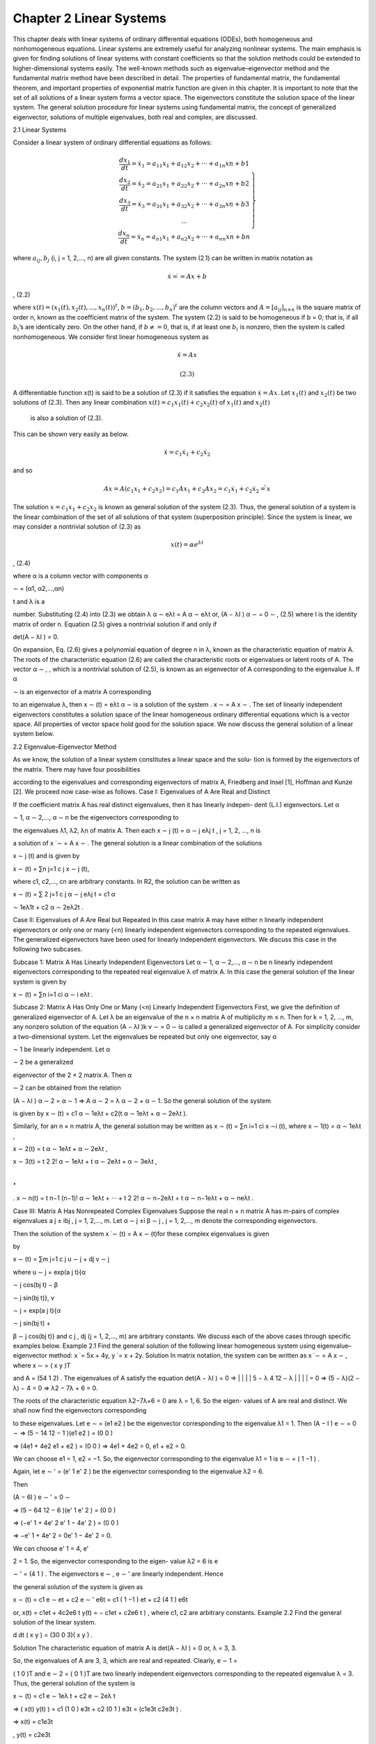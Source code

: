 Chapter 2 Linear Systems
========================

This chapter deals with linear systems of ordinary differential equations (ODEs),
both homogeneous and nonhomogeneous equations. Linear systems are extremely
useful for analyzing nonlinear systems. The main emphasis is given for finding
solutions of linear systems with constant coefficients so that the solution methods
could be extended to higher-dimensional systems easily. The well-known methods
such as eigenvalue–eigenvector method and the fundamental matrix method have
been described in detail. The properties of fundamental matrix, the fundamental
theorem, and important properties of exponential matrix function are given in this
chapter. It is important to note that the set of all solutions of a linear system forms a
vector space. The eigenvectors constitute the solution space of the linear system. The
general solution procedure for linear systems using fundamental matrix, the concept
of generalized eigenvector, solutions of multiple eigenvalues, both real and complex,
are discussed.

2.1 Linear Systems

Consider a linear system of ordinary differential equations as follows:

.. math::

   \left.\begin{matrix}
   \frac{dx_1}{dt} = \dot{x}_1 = a_{11}x_1 + a_{12}x_2 + ··· + a_{1n} xn + b1 \\
   \frac{dx_2}{dt} = \dot{x}_2 = a_{21}x_1 + a_{22}x_2 + ··· + a_{2n} xn + b2 \\
   \frac{dx_3}{dt} = \dot{x}_3 = a_{31}x_1 + a_{32}x_2 + ··· + a_{3n} xn + b3 \\
   ... \\
   \frac{dx_n}{dt} = \dot{x}_n = a_{n1}x_1 + a_{n2}x_2 + ··· + a_{nn} xn + bn
   \end{matrix}\right\} 


where :math:`a_{ij}, b_j` (i, j = 1, 2,..., n) are all given constants. The system (2.1) can be
written in matrix notation as

.. math::

   \dot{x} = ̇ = A x + b

, (2.2)

where :math:`x(t) = (x_1(t), x_2(t), ... , x_n(t))^t`, :math:`b  = (b_1, b_2,..., b_n)^t` are the 
column vectors and :math:`A = [a_{ij}]_{n \times n}` is the square matrix of order n, known as the 
coefficient
matrix of the system. The system (2.2) is said to be homogeneous if b = 0; that is,
if all :math:`b_i`’s are identically zero. On the other hand, if :math:`b \neq = 0`, that is, if at least one
:math:`b_i` is nonzero, then the system is called nonhomogeneous. We consider first linear
homogeneous system as

.. math::

   \dot{x}̇ = A x

 (2.3)

A differentiable function x(t) is said to be a solution of (2.3) if it satisfies the
equation :math:`\dot{x} = A x`. Let :math:`x_1(t)` and :math:`x_2(t)` be two solutions of (2.3). Then 
any linear combination :math:`x(t) = c_1x_1(t) + c_2x_2(t)` of :math:`x_1(t)` and :math:`x_2(t)`
 is also a solution of (2.3).

This can be shown very easily as below.

.. math::

   \dot{x} = c_1 \dot{x}_1 + c_2 \dot{x}_2

and so

.. math::

   A x = A(c_1x_1+ c_2x_2) = c_1 Ax_1+ c_2 Ax_2 = c_1 \dot{x}_1 + c_2 \dot{x}_2 = \dot{̇x}


The solution :math:`x = c_1x_1+ c_2x_2` is known as general solution of the system (2.3).
Thus, the general solution of a system is the linear combination of the set of all
solutions of that system (superposition principle). Since the system is linear, we may
consider a nontrivial solution of (2.3) as

.. math::

   x(t) = \alpha e^{λt}

, (2.4)

where α  is a column vector with components α

∼ = (α1, α2,...,αn)

t and λ is a

number. Substituting (2.4) into (2.3) we obtain
λ α
∼ eλt = A α
∼ eλt
or, (A − λI ) α
∼ = 0
∼
, (2.5)
where I is the identity matrix of order n. Equation (2.5) gives a nontrivial solution if
and only if

det(A − λI ) = 0.

On expansion, Eq. (2.6) gives a polynomial equation of degree n in λ, known
as the characteristic equation of matrix A. The roots of the characteristic equation
(2.6) are called the characteristic roots or eigenvalues or latent roots of A. The
vector α
∼
, , which is a nontrivial solution of (2.5), is known as an eigenvector of A
corresponding to the eigenvalue λ. If α

∼ is an eigenvector of a matrix A corresponding

to an eigenvalue λ, then x
∼
(t) = eλt α
∼ is a solution of the system .
x
∼ = A x
∼
. The
set of linearly independent eigenvectors constitutes a solution space of the linear
homogeneous ordinary differential equations which is a vector space. All properties
of vector space hold good for the solution space. We now discuss the general solution
of a linear system below.

2.2 Eigenvalue–Eigenvector Method

As we know, the solution of a linear system constitutes a linear space and the solu-
tion is formed by the eigenvectors of the matrix. There may have four possibilities

according to the eigenvalues and corresponding eigenvectors of matrix A, Friedberg
and Insel [1], Hoffman and Kunze [2]. We proceed now case-wise as follows.
Case I: Eigenvalues of A Are Real and Distinct

If the coefficient matrix A has real distinct eigenvalues, then it has linearly indepen-
dent (L.I.) eigenvectors. Let α

∼ 1, α
∼ 2,..., α
∼ n be the eigenvectors corresponding to

the eigenvalues λ1, λ2, λn of matrix A. Then each x
∼ j
(t) = α
∼ j eλj t
, j = 1, 2, ..., n is

a solution of x ̇
∼ = A x
∼
. The general solution is a linear combination of the solutions

x
∼ j
(t) and is given by

x
∼
(t) = ∑n
j=1
c j x
∼ j
(t),

where c1, c2,..., cn are arbitrary constants. In R2, the solution can be written as

x
∼
(t) = ∑
2
j=1
c j α
∼ j eλj t = c1 α

∼ 1eλ1t + c2 α
∼ 2eλ2t
.

Case II: Eigenvalues of A Are Real but Repeated
In this case matrix A may have either n linearly independent eigenvectors or only
one or many (<n) linearly independent eigenvectors corresponding to the repeated
eigenvalues. The generalized eigenvectors have been used for linearly independent
eigenvectors. We discuss this case in the following two subcases.

Subcase 1: Matrix A Has Linearly Independent Eigenvectors
Let α
∼ 1, α
∼ 2,..., α
∼ n be n linearly independent eigenvectors corresponding to the
repeated real eigenvalue λ of matrix A. In this case the general solution of the linear
system is given by

x
∼
(t) = ∑n
i=1
ci α
∼ i eλt
.

Subcase 2: Matrix A Has Only One or Many (<n) Linearly Independent
Eigenvectors
First, we give the definition of generalized eigenvector of A. Let λ be an eigenvalue
of the n × n matrix A of multiplicity m ≤ n. Then for k = 1, 2, ..., m, any nonzero
solution of the equation (A − λI )k v
∼ = 0
∼ is called a generalized eigenvector of A.
For simplicity consider a two-dimensional system. Let the eigenvalues be repeated
but only one eigenvector, say α

∼ 1 be linearly independent. Let α

∼ 2 be a generalized

eigenvector of the 2 × 2 matrix A. Then α

∼ 2 can be obtained from the relation

(A − λI ) α
∼ 2 = α
∼ 1 ⇒ A α
∼ 2 = λ α
∼ 2 + α
∼ 1. So the general solution of the system

is given by
x
∼
(t) = c1 α
∼ 1eλt + c2(t α
∼ 1eλt + α
∼ 2eλt ).

Similarly, for an n × n matrix A, the general solution may be written as x
∼
(t) = ∑n
i=1 ci x
∼i
(t), where
x
∼ 1(t) = α
∼ 1eλt
,

x
∼ 2(t) = t α
∼ 1eλt + α
∼ 2eλt
,

x
∼ 3(t) = t 2
2! α
∼ 1eλt + t α
∼ 2eλt + α
∼ 3eλt
,

.
.
.
x
∼ n(t) = t n−1
(n−1)! α
∼ 1eλt + ··· + t 2
2! α
∼ n−2eλt + t α
∼ n−1eλt + α
∼ neλt
.

Case III: Matrix A Has Nonrepeated Complex Eigenvalues
Suppose the real n × n matrix A has m-pairs of complex eigenvalues a j ± ibj , j =
1, 2,..., m. Let α
∼ j ±i β
∼ j , j = 1, 2,..., m denote the corresponding eigenvectors.

Then the solution of the system x ̇
∼
(t) = A x
∼
(t)for these complex eigenvalues is given

by

x
∼
(t) = ∑m
j=1
c j u
∼ j + dj v
∼ j

where u
∼ j = exp(a j t){α

∼ j cos(bj t) − β

∼ j sin(bj t)}, v

∼ j = exp(a j t){α

∼ j sin(bj t) +

β
∼ j cos(bj t)} and c j , dj (j = 1, 2,..., m) are arbitrary constants. We discuss each
of the above cases through specific examples below.
Example 2.1 Find the general solution of the following linear homogeneous system
using eigenvalue–eigenvector method: x  ̇ = 5x + 4y, y  ̇ = x + 2y.
Solution In matrix notation, the system can be written as x ̇
∼ = A x
∼
, where x
∼ = (
x y )T

and A =
(54
1 2)
. The eigenvalues of A satisfy the equation
det(A − λI ) = 0
⇒
|
|
|
|
5 − λ 4
12 − λ
|
|
|
| = 0
⇒ (5 − λ)(2 − λ) − 4 = 0
⇒ λ2 − 7λ + 6 = 0.

The roots of the characteristic equation λ2−7λ+6 = 0 are λ = 1, 6. So the eigen-
values of A are real and distinct. We shall now find the eigenvectors corresponding

to these eigenvalues.
Let e
∼ =
(e1
e2
)
be the eigenvector corresponding to the eigenvalue λ1 = 1. Then
(A − I ) e
∼ = 0
∼
⇒
(5 − 14
12 − 1
)(e1
e2
)
=
(0
0
)

⇒
(4e1 + 4e2
e1 + e2
)
=
(0
0
)
⇒ 4e1 + 4e2 = 0, e1 + e2 = 0.

We can choose e1 = 1, e2 = −1. So, the eigenvector corresponding to the
eigenvalue λ1 = 1 is e
∼ =
( 1
−1
)
.

Again, let e
∼
' =
(e'
1
e'
2
)
be the eigenvector corresponding to the eigenvalue λ2 = 6.

Then

(A − 6I ) e
∼
' = 0
∼

⇒
(5 − 64
12 − 6
)(e'
1
e'
2
)
=
(0
0
)

⇒
(−e'
1 + 4e'
2
e'
1 − 4e'
2
)
=
(0
0
)

⇒ −e'
1 + 4e'
2 = 0e'
1 − 4e'
2 = 0.

We can choose e'
1 = 4, e'

2 = 1. So, the eigenvector corresponding to the eigen-
value λ2 = 6 is e

∼
' =
(4
1
)
. The eigenvectors e
∼
, e
∼
' are linearly independent. Hence

the general solution of the system is given as

x
∼
(t) = c1 e
∼ et + c2 e
∼
'
e6t = c1
( 1
−1
)
et + c2
(4
1
)
e6t

or, x(t) = c1et + 4c2e6 t
y(t) = − c1et + c2e6 t
)
, where c1, c2 are arbitrary constants.
Example 2.2 Find the general solution of the linear system.

d
dt
( x
y
)
=
(30
0 3)( x
y
)
.

Solution The characteristic equation of matrix A is
det(A − λI ) = 0
or, λ = 3, 3.

So, the eigenvalues of A are 3, 3, which are real and repeated. Clearly, e
∼ 1 =

(
1 0 )T and e
∼ 2 = (
0 1 )T are two linearly independent eigenvectors corresponding
to the repeated eigenvalue λ = 3. Thus, the general solution of the system is

x
∼
(t) = c1 e
∼ 1eλ t + c2 e
∼ 2eλ t

⇒
( x(t)
y(t)
)
= c1
(1
0
)
e3t + c2
(0
1
)
e3t =
(c1e3t
c2e3t
)
.

⇒ x(t) = c1e3t

, y(t) = c2e3t

, where c1, c2 are arbitrary constants.
Example 2.3 Find the general solution of the system x  ̇ = 3x −4y, y  ̇ = x − y using
eigenvalue-eigenvector method.
Solution The characteristic equation of matrix A is

det(A − λI ) = 0
⇒ λ = 1, 1.
So, matrix A has repeated real eigenvalues λ = 1, 1.
Let e
∼ = (
e1 e2
)T be the eigenvector corresponding to the eigenvalue λ = 1. Then
(A − I ) e
∼ = 0
∼

⇒ 2e1 − 4e2 = 0, e1 − 2e2 = 0.

We can choose e1 = 2, e2 = 1. Therefore, e
∼ = (
2 1 )T
.

Let g
∼ = (
g1 g2
)T be the generalized eigenvector corresponding to the eigenvalue

λ = 1. Then

(A − I ) g
∼ = e
∼

⇒ 2g1 − 4g2 = 2, g1 − 2g2 = 1.

We can choose g2 = 1, g1 = 3. Therefore g
∼ = (
3 1 )T
.
Therefore, the general solution of the system is

x
∼
(t) = c1 e
∼ et + c2
(
e
∼ t et + g
∼ et
)

or,
( x(t)
y(t)
)
= c1
(2
1
)
et + c2
(2
1
)
tet + c2
(3
1
)
et

or, x(t) = {2c1 + (2t + 3)c2}et
y(t) = {c1 + (t + 1)c2}et
)
, where c1 and c2 are arbitrary constants.
Example 2.4 Find the general solution of the linear system x  ̇ = 10x − y, y  ̇ =
25x + 2y.
Solution Given system can be written as

x ̇
∼ = A x
∼
, where A =
(10 −1
25 2 )
and x
∼ =
( x
y
)
.

The characteristic equation of matrix A is
det(A − λI ) = 0
⇒ λ = 6 ± 3i.

Therefore, matrix A has a pair of complex conjugate eigenvalues 6 ± 3i.
Let e
∼ = (
e1 e2
)T be the eigenvector corresponding to the eigenvalue λ = 6 + 3i.

Then

(A − (6 + 3i)I ) e
∼ = 0
∼

⇒ (4 − 3i )e1 − e2 = 0, 25e1 − (4 + 3i )e2 = 0.

A nontrivial solution of this system is e1 = 1, e2 = 4 − 3i.e1 = 1, e2 = 4 − 3i.
Therefore e
∼ =
( 1
4 − 3i
)
= α
∼ 1 + i α
∼ 2, where α
∼ 1 =
(1
4
)
and α
∼ 2 =
( 0
−3
)
.
Similarly, the eigenvector corresponding to the eigenvalue λ = 6 − 3i is '
e
∼ =

(
14 + 3i
)T = α
∼ 1 − i α
∼ 2. Therefore,

u
∼ 1 = ea t(
α
∼ 1 cos bt − α
∼ 2 sin bt)
= e6t
((1
4
)
cos 3t −
( 0
−3
)
sin 3t
)

and
v
∼ 1 = eat(
α
∼ 1 sin bt + α
∼ 2 cos bt)
= e6t
((1
4
)
sin 3t +
( 0
−3
)
cos 3t
)
.

Therefore, the general solution is
x
∼(t) = c1 u
∼ 1 + d1 v
∼ 1
= e6t
(( 1
4
)
c1 cos 3t −
(
0
−3
)
c1 sin 3t
)
+ e6t
(( 1
4
)
d1 sin 3t +
(
0
−3
)
d1 cos 3t
)

= e6t
(
c1 cos 3t + d1 sin 3t
(4c1 − 3d1) cos 3t + (3c1 + 4d1)sin 3t
)

⇒ x(t) = e6t (c1 cos 3t + d1 sin 3t), y(t) = e6t [(4c1 − 3d1) cos 3t + (3c1 + 4d1)sin 3t]
where c1 and d1 are arbitrary constants.
Example 2.5 Find the solution of the system x  ̇ = x − 5y, y  ̇ = x − 3y satisfying
the initial condition x(0) = 1, y(0) = 1. Describe the behavior of the solution as t →
∞.
Solution The characteristic equation of matrix A is
det(A − λI ) = 0
⇒ λ = −1 ± i.

So, matrix A has a pair of complex conjugate eigenvalues (−1 ± i).
Let e
∼ = (
e1 e2
)T be the eigenvector corresponding to the eigenvalue λ = − 1

+ i. Then

(A − (−1 + i )I ) e
∼ = 0
∼

⇒ (2 − i )e1 − 5e2 = 0, e1 − (2 + i )e2 = 0.

A nontrivial solution of this system is
e1 = 2 + i, e2 = 1.

Therefore e
∼ = (
2 + i 1
)T
= α
∼ 1+i α
∼ 2, where α
∼ 1 = (
2 1 )T and α
∼ 2 = (
1 0 )T
.
Similarly, the eigenvector corresponding to the eigenvalue λ = − 1 − i is '
e
∼ =

(
2 − i 1
)T = α
∼ 1 − i α
∼ 2.

∴ u
∼ 1eat(
α
∼ 1 cos bt − α
∼ 2 sin bt)
= e−t
((2
1
)
cos t −
(1
0
)
sin t
)
and

v
∼ 1 = eat(
α
∼ 1 sin bt + α
∼ 2 cos bt)
= e−t
((2
1
)
sin t +
(1
0
)
cos t
)
.

Therefore, the solution of the system is
x
∼
(t) = x(0) u
∼ 1 + y(0) v
∼ 1

= e−t
((2
1
)
cos t −
(1
0
)
sin t
)
+ e−t
((2
1
)
sin t +
(1
0
)
cos t
)

= e−t
((2
1
)
(cos t + sin t) +
(1
0
)
(cos t − sin t)
)
.

When t → ∞, e−t → 0. So, in this case x
∼
(t) → 0
∼
, that is, the solution of the

system is stable in the usual sense.
Example 2.6 Solve the system x ̇
∼ = A x
∼
, where.

A =
⎛
⎝
1 −33
3 −53
6 −64
⎞
⎠.

Solution The characteristic equation of matrix A is
det(A − λI ) = 0
⇒ λ = 4, −2, −2.

So (−2) is a repeated eigenvalue of A. The eigenvector for the eigenvalue λ1 = 4
is given as (

112 )T . The eigenvector corresponding to the repeated eigenvalue

λ2 = λ3 = −2 is (
e1 e2 e3
)T such that A e
∼ = 0
∼

which is equivalent to 3e1 −3e2 +3e3 = 0, 3e1 −3e2 +3e3 = 0, 6e1 −6e2 +
6e3 = 0;
that is, e1 −e2 +e3 = 0. We can choose e1 = 1, e2 = 1 and e3 = 0, and so we can
take one eigenvector as (

110 )T . Again, we can choose e1 = 0, e2 = 1 and e3 = 1.

Then we obtain another eigenvector (

0 1 1 )T . Clearly, these two eigenvectors are

linearly independent. Thus, we have two linearly independent eigenvectors corre-
sponding to the repeated eigenvalue − 2. Hence, the general solution of the system

is given by
x
∼
(t) = c1
(
112 )T
e4t + c2
(
110 )T
e−2t + c3
(
0 1 1 )T
e−2t
,

where c1, c2, and c3 are arbitrary constants.
Example 2.7 Solve the system x ̇
∼ = A x
∼
, A =
(
a
∼1
a
∼2
a
∼3
a
∼4
)
, where

a
∼1
= (
−1 −1 0 0 )T
, a
∼2
= (
1 −1 0 0 )T
,

a
∼3
= (
000 −2
)T
, a
∼4
= (
0 0 1 2 )T
.

Solution Here matrix A has two pair of complex conjugate eigenvalues λ1 = −1±i
and λ2 = 1 ± i. The corresponding pair of eigenvectors is

w
∼ 1 = α
∼ 1 ± i β
∼ 1 = (
0 1 0 0 )T ± i
(
1 0 0 0 )T and

w
∼ 2 = α
∼ 2 ± i β
∼ 2 = (
00 −1 1 )T ± i
(
0 0 1 0 )T
.
Therefore, the general solution of the system is expressed as
x
∼
(t) = ∑
2
j=1
c j u
∼ j + dj v
∼ j

= c1e−t
{(
0 1 0 0 )T
cos t − (
1 0 0 0 )T sin t
}
+ c2et
{(
00 −1 1 )T
cos t

(
0 0 1 0 )T sin t
}
+ d1e−t
{(
0 1 0 0 )T sin t + (
1 0 0 0 )T
cos t
}

+ d2et
{(
00 −1 1 )T sin t + (
0 0 1 0 )T
cos t
}

=
⎛
⎜
⎜
⎝
e−t (d1 cos t − c1 sin t)
e−t (c1 cos t + d1 sin t)
et
{(d2 − c2) cos t − (d2 + c2)sin t}
et (c2 cos t + d2 sin t)

⎞
⎟
⎟
⎠
where c j , dj (j = 1, 2) are arbitrary constants.

2.3 Fundamental Matrix
A set {x
∼1
(t), x
∼2
(t), . . . , x
∼n
(t)} of solutions of a linear homogeneous system x ̇
∼ = A x
∼
is said to be a fundamental set of solutions of that system if it satisfies the following
two conditions:
(i) The set {x
∼1
(t), x
∼2
(t), ..., x
∼n
(t)} is linearly independent, that is, for

c1, c2,..., cn ∈ R, c1x
∼1
+c2x
∼2
+···+cn x
∼n
= 0
∼ ⇒ c1 = c2 = ··· = cn = 0.

(ii) For any solution x
∼
(t) of the system x ̇
∼ = A x
∼
, there exist c1, c2,..., cn ∈ R such

that x
∼
(t) = c1x
∼1
(t) + c2x
∼2
(t) + ··· + cn x
∼n
(t), ∀t ∈ R.

The solution, expressed as a linear combination of a fundamental set of solutions
of a system, is called a general solution of the system.
Let {x
∼1
(t), x
∼2
(t), . . . , x
∼n
(t)} be a fundamental set of solutions of the system x ̇
∼ =

A x
∼ for t ∈ I = [a, b]; a, b ∈ R. Then the matrix

Φ(t) =
(
x
∼1
(t), x
∼2
(t), . . . , x
∼n
(t)
)
is called a fundamental matrix of the system x ̇
∼ = A x
∼
, x
∼ ∈ Rn. Since the set

{x
∼1
(t), x
∼2
(t), . . . , x
∼n
(t)} is linearly independent, the fundamental matrix Φ(t) is

nonsingular. Now the general solution of the system is

x
∼
(t) = c1 x
∼ 1(t) + c2 x
∼ 2(t) + ··· + cn x
∼ n(t)

=
(
x
∼1
(t), x
∼ 2(t), . . . , x
∼ n(t)
)
⎛
⎜
⎜
⎜
⎝
c1
c2
.
.
.
cn
⎞
⎟
⎟
⎟
⎠

= Φ(t) c
∼

where c
∼ = (c1, c2,... cn)T is a constant column vector. If the initial condition is
x
∼
(0) = x
∼0
, then
Φ(0) c
∼ = x
∼ 0
⇒ c
∼ = Φ−1 (0) x

∼ 0[Since Φ(t)is nonsingular for all t].

Thus, the solution of the initial value problem x ̇
∼ = A x
∼ with the initial conditions

x
∼
(0) = x
∼0
can be expressed in terms of the fundamental matrix Φ(t) as

x
∼
(t) = Φ(t)Φ−1 (0)x
∼0
. (2.7)
Note that two different homogeneous systems cannot have the same fundamental
matrix. Again, if Φ(t) is a fundamental matrix of x ̇
∼ = A x
∼
, then for any constant C,

CΦ(t) is also a fundamental matrix of the system.
Example 2.8 Find the fundamental matrix of the system x ̇
∼ = A x
∼

, where A = ( 1 −2
−3 2 )
. Hence find its solution.
Solution The characteristic equation of matrix A is
|A − λI| = 0
⇒ λ = −1, 4.

So, the eigenvalues of matrix A are − 1, 4, which are real and distinct.
Let e
∼ = (
e1 e2
)T be the eigenvector corresponding to the eigenvalue λ1 = −1.

Then

(A + I ) e
∼ = 0
∼

⇒ 2e1 − 2e2 = 0, −3e1 + 3e2 = 0.
A nontrivial solution of this system is e1 = 1, e2 = 1. Therefore, e
∼ = (
1 1 )T
. e
∼ =

(
1 1 )T
.
Again, let g
∼ = (
g1 g2
)T be the eigenvector corresponding to the eigenvalue

λ2 = 4. Then

(A − 4I ) g
∼ = 0
∼
⇒ 3g1 + 2g2 = 0

Choose g1 = 2, g2 = −3. Therefore, g
∼ = (
2 −3
)T
.

Therefore, the eigenvectors corresponding to the eigenvalues λ = − 1, 4
are respectively (

1 1 )T and (
2 −3
)T , which are linearly independent. So, two

fundamental solutions of the system are

x
∼1
(t) =
(1
1
)
e−t
, x
∼2
(t) =
( 2
−3
)
e4t

and a fundamental matrix of the system is

Φ(t) =
(
x
∼1
(t) x
∼2
(t)
)
=
(e−t 2e4t
e−t −3e4t
)
.

Now Φ(0) =
(12
1 −3
)
and so Φ−1(0) = 1
5
(32
1 −1
)
.
Therefore, the general solution of the system is given by
x
∼
(t) = Φ(t)Φ−1 (0) x
∼ 0 = 1
5
(e−t 2e4t
e−t −3e4t
)(32
1 −1
)
x
∼ 0

= 1
5
(3e−t + 2e4t 2e−t − 2e4t
3e−t − 3e4t 2e−t + 3e4t
)
x
∼ 0.

2.3.1 General Solution of Linear Systems
Consider a simple linear equation

x  ̇ = ax (2.8)
with initial condition x(0) = x0, where a and x0 are certain constants. The solution
of this initial value problem (IVP) is given as x(t) = x0eat . Then we may expect that
the solution of the initial value problem for n × n system

x ̇
∼ = A x
∼ with x
∼
(0) = x
∼ 0 (2.9)

can be expressed in term of exponential matrix function as

x
∼
(t) = eAt x
∼0

(2.10)
where A is an n × n matrix. Comparing (2.10) with the solution obtained by the
fundamental matrix, we have the relation

eAt = Φ(t)Φ−1 (0). (2.11)

Thus we see that if Φ(t) is a fundamental matrix of the system x ̇
∼ = A x
∼
, then
Φ(0) is invertible and eAt = Φ(t)Φ−1(0). Note that if Φ(0) = I , then Φ−1(0) = I
and so, eAt = Φ(t)I = Φ(t).
Example 2.9 Does Φ(t) =

( 2et −e−3t
−4et 2e−3t
)
a fundamental matrix for a system

x ̇
∼ = A x
∼
?
Solution We know that if Φ(t) is a fundamental matrix, then Φ(0) is invertible.
Here Φ(t) =

( 2et −e−3t
−4et 2e−3t
)
. So, Φ(0) =
( 2 −1
−4 2 )
.

Since det(Φ(0)) = 4 − 4 = 0, Φ(0) is not invertible and hence the given matrix
is not a fundamental matrix for the system x ̇
∼ = A x
∼
.
Example 2.10 Find eAt for the system x ̇
∼ = A x
∼
, where A =
(11
4 1)
.

Solution The characteristic equation of A is
|A − λI| = 0
⇒ λ = 3, −1.

So, the eigenvalue of A is λ = 3, − 1. The eigenvector corresponding to the eigen-
values λ = 3, − 1 is, respectively, (

1 2 )T and (
1 −2

)T , which are linearly inde-
pendent. So, two fundamental solutions of the system are x

∼1
(t) =
(1
2
)
e3t
, x
∼2
(t) =

( 1
−2
)
e−t
. Therefore, a fundamental matrix of the system is

Φ(t) =
(
x
∼1
(t) x
∼2
(t)
)
=
( e3t e−t
2e3t −2e−t
)
.

Now, Φ(0) =
(11
2 −2
)
and Φ−1(0) = −1
4
(−2 −1
−2 1 )
=
(1/2 1/4
1/2 −1/4
)
.

Therefore,
eAt = Φ(t)Φ−1 (0) =

( e3t e−t
2e3t −2e−t
)( 1
2
1
4
1
2 −1
4
)
=
( 1
2
(
e3t + e−t
) 1
4
(
e3t − e−t
)

(
e3t − e−t
) 1
2
(
e3t + e−t
)
)

2.3.2 Fundamental Matrix Method
The fundamental matrix can be used to obtain the general solution of a linear system.
The fundamental theorem gives the existence and uniqueness of solution of a linear
system .
x
∼ = A x
∼
, x
∼ ∈ Rn subject to the initial conditions x

∼ 0 ∈ Rn. We now present

the fundamental theorem.
Theorem 2.1 (Fundamental theorem) Let A be an n × n matrix. Then for given any
initial condition x
∼0
∈ Rn, the initial value problem x ̇
∼ = A x
∼ with x
∼
(0) = x
∼0
has the

unique solution x
∼
(t) = eAt x
∼ 0.

Proof The initial value problem is given by
x ̇
∼ = A x
∼
, x
∼
(0) = x
∼0
. (2.12)

We have

eAt = I + At +
A2t 2
2! +
A3t 3
3! + ··· . (2.13)

Differentiating (2.13) w.r.to t,
d
dt
(
eAt )
= d
dt
(
I + At +
A2t 2
2! +
A3t 3
3! + ···)

= d
dt
(I ) +
d
dt
(At) +
d
dt
( A2t 2
2!
)
+
d
dt
( A3t 3
3!
)
+ ··· .
The term-by-term differentiation is valid because the series of eAt is convergent
for all t under the operator.
or, d
dt
(
eAt )
= φ + A + A2 t +
A3t 2
2! +
A4t 3
3! + ···

= A
(
I + At +
A2t 2
2! +
A3t 3
3! + ···)

= AeAt .

Therefore,

d
dt
(
eAt )
= AeAt . (2.14)

This shows that the matrix x

∼ = eAt is a solution of the matrix differential equation

x ̇
∼ = A x
∼
. The matrix eAt is known as the fundamental matrix of the system (2.11).

Now using (2.14)
d
dt
(
eAt x
∼ 0
)
= d
dt
(
eAt )
x
∼ 0 = AeAt x
∼ 0

⇒  ̇x
∼ = d
dt
(x
∼
) = A x
∼
,

where x
∼ = eAt x
∼0
.
Also, x
∼
(0) =
[
eAt x
∼0
]
t=0
= [
eAt]
t=0 x
∼0
= I x
∼0
= x
∼0
. Thus x
∼
(t) = eAt x
∼0
is a
solution of (2.12). We prove the uniqueness of solution as follows. Let x
∼
(t) be a

solution of (2.12) and y
∼
(t) = e−At x
∼
(t) be its another solution. Then

y ̇
∼
(t) = −Ae−At x
∼
(t) + e−At x ̇
∼
(t)

= −Ae−At x
∼
(t) + Ae−At x
∼
(t) = 0.

This implies y
∼
(t) which is constant. At t = 0, for t ∈ R, it shows that y
∼
(t) = x
∼0
.

Therefore, any solution of the IVP (2.12) is given as x
∼
(t) = eAt y
∼
(t) = eAt x
∼0
. This

completes the proof.

2.3.3 Matrix Exponential Function
From the fundamental theorem, the general solution of a linear system can be obtained
using the exponential matrix function. The exponential matrix function has some
interesting properties in which the general solution can be obtained easily. For an n
× n matrix A, the matrix exponential function eA of A is defined as

eA = ∑∞
n=0
An
n! = I + A +
A2
2! + ··· . (2.15)
Note that the infinite series (2.15) converges uniformly for all n × n matrix A. If
A = [a], a 1 × 1 matrix, then eA = [ea], L. Perko [3], Jordan and Smith [4]. We now
discuss some of the important properties of matrix exponential function eA.
Property 1 If A = φ, the null matrix, then eAt = I .
Proof By definition
eAt = I + At +
A2t 2
2! +
A3t 3
3! + ··· = I + φt + φ2t 2
2! + φ3t 3
3! + ··· = I.

So, eAt = I for A = φ.
Property 2 Let A = I, the identity matrix. Then eAt = I et
.

Proof We know that eAt = I + At + A2t 2
2! + A3t 3
3! + ··· . Therefore.

eIt = I + It +
I 2t 2
2! +
I 3t 3
3! + ··· = I
(
1 + t +
t 2
2!
+
t 3
3!
+ ···)
= I et
.

Note If A = αI, α being a scalar, then eαIt = I eαt
.eαIt = I eαt
.

Property 3 Suppose D =
[
λ1 0
0 λ2
]
, a diagonal matrix. Then eDt =
[
eλ1t 0
0 eλ2t
]
.

Proof By definition.
eDt = I + Dt +
D2t 2
2! +
D3t 3
3! + ···

=
[
10
0 1 ]
+
[
λ1 0
0 λ2
]
t +
[
λ1 0
0 λ2
]2
t 2
2!
+ ···

=
[
10
0 1 ]
+
[
λ1 0
0 λ2
]
t +
[
λ2
1 0
0 λ2
2
]
t 2
2!
+ ···

=
[
1 + λ1t + λ2
1t 2
2! + ··· 0
01 + λ2t + λ2
2t 2
2! + ···]
=
[
eλ1t 0
0 eλ2t
]
.
Property 4 Let P−1 AP = D, D being a diagonal matrix. Then eAt = PeDt P−1.
Proof We have
eAt = lim
n→∞
∑n
k=0
Ak t k
k !
= lim
n→∞
∑n
k=0
(
P D P−1
)k
t k
k ! [∵ D = P−1 AP, so A = P D P−1
]

= lim
n→∞
∑n
k=0
(
P Dk P−1
)
t k
k !
⎡
⎢
⎣
(
P D P−1
)k = (
P D P−1
)(P D P−1
)
··· (
P D P−1
)

= P D(
P−1 P
)
D
(
P−1 P
)
··· (
P−1 P
)
D P−1

= P Dk P−1

⎤
⎥
⎦

= P
(
lim
n→∞
∑n
k=0
Dk t k
k !
)
P−1

= PeDt P−1
.

Property 5 Let N be a nilpotent matrix of order k. Then eNt is a series containing
finite terms only.
Proof A matrix N is said to be a nilpotent matrix of order or index k if k is the least
positive integer such that N k = φ but N k−1 /= φ, φ being the null matrix. Since N
is a nilpotent matrix of order k, N k−1 /= φ but N k = φ. Therefore.

eNt = I + Nt +
N 2t 2
2! + ··· +
N k−1t k−1
(k − 1)! +
N k t k
k ! + ···

= I + Nt +
N 2t 2
2! + ··· +
N k−1t k−1
(k − 1)!

which is a series of finite terms only.
Property 6 If A =
[
a −b
b a ]
, then eAt = ea I t[I cos(bt) + J sin(bt)], where I =

[
10
0 1 ]
and J =
[
0 −1
1 0 ]
.
Proof We have A = aI + b J.
Therefore
eAt = ea I t+b J t
= ea I t · ebJ t = ea I t[

I + bJ t + (bJ t)2
2! + (bJ t)3
3! + ···]

= ea I t[
I
(
1 − b2t 2
2! +
b4t 4
4! − ···)
+ J
(
bt − b3t 3
3! + ···)]
= ea I t [I cos(bt) + J sin(bt)] ∵ J 2 = −I, J 3 = J 2 J = (−I )J
= −J, J 4 = J 3 J = (−J )J = −J 2 = I, etc.
Property 7 eA+B = eAeB, provided AB = BA.
Proof Suppose AB = BA. Then by binomial theorem,

(A + B)
n = ∑n
k=0
n!
(n − k)!k !
An−k Bk = n!
∑
j+k=n
A j Bk
j !k !
.

Therefore

eA+B = ∑∞
n=0
(A + B)
n
n! = ∑∞
n=0
∑
j+k=n
A j Bk
j !k !

= ∑∞
j=0
A j
j !
∑∞
k=0
Bk
k !

= eA eB .

It is true that eA+B = eAeB if AB = BA. But in general eA+B /= eAeB.
Property 8 For any n × n matrix A, d
dt
(
eAt )
= AeAt .

Proof By definition
eAt = I + At +
A2t 2
2! +
A3t 3
3! + ···

∴
d
dt
(
eAt )
= d
dt
(
I + At +
A2t 2
2! +
A3t 3
3! + ···)

= d
dt
(I ) +
d
dt
(At) +
d
dt
( A2t 2
2!
)
+
d
dt
( A3t 3
3!
)
+ ··· .
The term-by-term differentiation is valid because the series of eAt is convergent
for all t under the operator.
or, d
dt
(
eAt )
= φ + A + A2 t +
A3t 2
2! +
A4t 3
3! + ···

= A
(
I + At +
A2t 2
2! +
A3t 3
3! + ···)

= AeAt .

Therefore, d
dt
(
eAt )
= AeAt .

We now establish the important result below.
Result Multiplying both sides of d
dt
(
eAt )
= AeAt by Φ(0) in right, we have

d
dt
(
eAt )
Φ(0) = AeAtΦ(0)
⇒
d
dt
(
eAtΦ(0)
)
= AeAtΦ(0)

⇒
d
dt
(
Φ(t)Φ−1 (0)Φ(0)
)
= AΦ(t)Φ−1 (0)Φ(0)[since eAt = Φ(t)Φ−1 (0)]

⇒
d
dt
(Φ(t)) = Φ(  ̇ t) = AΦ(t).
This shows that the fundamental matrix Φ(t) must satisfy the system x ̇
∼ = A x
∼
.
This is true for all t. So, it is true for t = 0. Putting t = 0 in Φ(  ̇ t) = AΦ(t), we get

Φ(  ̇ 0) = AΦ(0) ⇒ A = Φ(  ̇ 0)Φ−1 (0).

This gives that the coefficient matrix A can be expressed in terms of the
fundamental matrix Φ(t).
Example 2.11 Does Φ(t) =
( et e−2t
2et 3e−2t
)
a fundamental matrix for the system

x ̇
∼ = A x
∼
? If so, then find the matrix A.
Solution We know that if Φ(t) is a fundamental matrix, then Φ(0) is invertible.
Here Φ(t) =
( et e−2t
2et 3e−2t
)
. So, Φ(0) =
(11
2 3)
.

Since det(Φ(0)) = 3 − 2 = 1 /= 0, Φ(0) is invertible. Hence the given matrix
is a fundamental matrix for the system x ̇
∼ = A x
∼
. We shall now find the coefficient

matrix A.
We have Φ(0) =
(11
2 3)
. So Φ−1(0) =
( 3 −1
−2 1 )
.

Also Φ(  ̇ t) =

( et −2e−2t
2et −6e−2t
)
, and Φ(  ̇ 0) =
(1 −2
2 −6
)
.

Therefore, the matrix A is
A = Φ(  ̇ 0)Φ−1 (0) =
(1 −2
2 −6
)( 3 −1
−2 1 )
=
( 7 −3
18 −8
)
.

Example 2.12 Find eAt for the matrix A =
(31
1 3)
. Hence find the solution of the

system x ̇
∼ = A x
∼
.

Solution We see that the eigenvectors corresponding to the eigenvalues λ = 2, 4 of
A are respectively e
∼ = (
1 −1
)T and g
∼ = (
1 1 )T , which are linearly independent.

Therefore, two fundamental solutions of the system are x
∼1
(t) =
( 1
−1
)
e2t and

x
∼2
(t) =
(1
1
)
e4t
. So, a fundamental matrix of the system is

Φ(t) =
(
x
∼1
(t) x
∼2
(t)
)
=
( e2t e4 t
−e2t e4 t
)
.

We find Φ(0) =
( 11
−1 1)
and Φ−1(0) = 1
2
(1 −1
1 1 )
. Therefore

eAt = Φ(t)Φ−1 (0) = 1
2
( e2t e4t
−e2t e4t
)(1 −1
1 1 )
= 1
2
(e2t + e4 t e4t − e2t
e4t − e2t e2t + e4 t
)

By fundamental theorem, the solution of the system x ̇
∼ = A x
∼ is

x
∼
(t) = eAt x
∼0
= 1
2
(e2t + e4 t e4t − e2t
e4t − e2t e2t + e4 t
)(c1
c2
)
,

where x
∼0
= (
c1 c2
)T is an arbitrary constant column vector.

2.4 Solution Procedure of Linear Systems
The general solution of a linear homogeneous system can be easily deduced from
the fundamental theorem. According to this theorem the solution of x ̇
∼ = A x
∼ with

x
∼
(0) = x
∼0
is given as x
∼
(t) = eAt x
∼0
and this solution is unique.

For a simple change of coordinates x
∼ = P y
∼ where P is an invertible matrix, the

equation x ̇
∼ = A x
∼ is transformed as
x ̇
∼ = A x
∼
⇒ P y ̇
∼
= AP y
∼
⇒  ̇y
∼
= P−1 AP y
∼

⇒  ̇y
∼
= C y
∼
, where C = P−1 AP.

The initial conditions x
∼
(0) = x
∼0
become y
∼
(0) = P−1 x
∼
(0) = P−1 x
∼ 0 = y
∼ 0. So,

the new system is y ̇
∼
= C y
∼ with y
∼
(0) = y
∼ 0, where C = P−1 AP.

It has the solution

y
∼
(t) = eCt y
∼ 0.
Hence the solution of the original system is

x
∼
(t) = P y
∼
(t) = PeCt y
∼ 0 = PeCt P−1x
∼0
.

We see that eAt = PeCt P−1. The matrix P is chosen in such a way that matrix C
takes a simple form. We now discuss three distinct cases.

(i) Matrix A has distinct real eigenvalues
Let P =
(
α
∼ 1, α
∼ 2,..., α
∼ n
)
so that P−1 exists. The matrix C is obtained as C =
P−1 AP which is a diagonal matrix. Hence the exponential function of C becomes

eCt = diag(eλ1t
, eλ2t
,..., eλn t ).
Therefore, we can write the solution of x ̇
∼ = A x
∼ with x
∼
(0) = x
∼0
as x
∼
(t) =

eAt x
∼0
= PeCt P−1x
∼0
. So
x
∼
(t) = P diag(eλ1t
, eλ2t
,..., eλn t )P−1x
∼0

where x
∼0
= (c1, c2,..., cn)T is an arbitrary constant.
(ii) Matrix A has real repeated eigenvalues
In this case the following theorems are relevant (proofs are available in the book
Hirsch and Smale [5]) for finding general solution of a linear system when matrix A
has repeated eigenvalues.
Theorem 2.2 Let the n × n matrix A have real eigenvalues λ1, λ2, ..., λn repeated
according to their multiplicity. Then there exists a basis of generalized eigenvectors
{α
∼ 1, α
∼ 2,..., α
∼ n} such that the matrix P = (α
∼ 1, α
∼ 2,..., α
∼ n) is invertible and A
= S + N, where P−1 SP = diag(λ1, λ1,...,λn) and N(=A − S) is nilpotent of order
k ≤ n, and S and N commute.
Using the theorem the linear system subject to the initial conditions x
∼
(0) = x
∼0

has the solution
x
∼
(t) = P diag(eλj t )P−1
[
I + Nt + ··· +
N k−1t k−1
(k − 1)!
]
x
∼0
.

(ii) Matrix A has complex eigenvalues
Theorem 2.3 Let A be a 2n × 2n matrix with complex eigenvalues aj ± ibj, j =
1, 2, ..., n. Then there exists generalized complex eigenvectors (α
∼ j ± i β
∼ j ), j =

1, 2 ..., n such that the matrix P = (β
∼ 1, α
∼ 1, β
∼ 2, α
∼ 2,..., β
∼ n, α
∼ n) is invertible

and A = S + N, where P−1 SP = diag[
a j −bj
bj a j
]
, and N(=A − S) is a nilpotent

matrix of order k ≤ 2n, and S and N commute.

Using the theorem the linear system of equations subject to the initial conditions
x
∼
(0) = x
∼0
has the solution

x
∼
(t) = Pdiag(ea j t )
[
cos(bj t) − sin(bj t)
sin(bj t) cos(bj t)
]
P−1
[
I + Nt + ··· +
N k−1t k−1
(k − 1)!
]
x
∼0
.
For a 2 × 2 matrix A with complex eigenvalues (α ± iβ) the solution is given by

x
∼
(t) = Peαt
(cos βt − sin βt
sin βt cos βt
)
P−1x
∼0
.

Example 2.13 Solve the initial value problem x  ̇ = x + y, y  ̇ = 4x − 2y with initial
condition x
∼
(0) = (
2 −3
)T
.

Solution The characteristic equation of matrix A is
|A − λI| = 0
⇒ λ = 2, −3.

So, the eigenvalues of matrix A are 2, − 3, which are real and distinct.
Let e
∼ = (
e1 e2
)T be the eigenvector corresponding to the eigenvalue λ1 = 2.

Then

(A − 2I ) e
∼ = 0
⇒ −e1 + e2 = 0, 4e1 − 4e2 = 0.
A nontrivial solution of this system is e1 = 1, e2 = 1. Therefore, e
∼ = (
1 1 )T
.

Again let g
∼ = (
g1 g2
)T be the eigenvector corresponding to the eigenvalue

λ2 = −3. Then

(A + 3I ) g
∼ = 0
⇒ 4g1 + g2 = 0, 4g1 + g2 = 0.
A nontrivial solution of this system is g1 = 1, g2 = −4. Therefore, g
∼ = (
1 −4
)T
.

Let P =
(
e
∼
, g
∼
)
=
(11
1 −4
)
. Then P−1 = −1
5
(−4 −1
−1 1 )
= 1
5
(41
1 −1
)

∴ C = P−1 AP = 1
5
(41
1 −1
)(11
4 −2
)(11
1 −4
)

= 1
5
( 82
−3 3)(11
1 −4
)
= 1
5
(10 0
0 −15)
=
(20
0 −3
)

∴ eCt =
(e2t 0
0 e−3t
)
.

Therefore by the fundamental theorem, the solution of the system is
x
∼
(t) = eAt x
∼0
= PeCt P−1 x
∼0

=
(11
1 −4
)(e2t 0
0 e−3t
)1
5
(41
1 −1
)
x
∼0

= 1
5
( 4e2t + e−3t e2t − e−3t
4e2t − 4e−3t e2t + 4e−3t
)
x
∼0

⇒
( x(t)
y(t)
)
=
( 4
5 e2t + 1
5 e−3t 1
5 e2t − 1
5 e−3t

4
5 e2t − 4
5 e−3t 1
5 e2t + 4
5 e−3t
)( 2
−3
)
=
( e2t + e−3t
e2t − 4e−3t
)

⇒ x(t) = e2t + e−3t

, y(t) = e2t − 4e−3t
.

Example 2.14 Solve the system x ̇1 = −x1 − 3x2, x ̇2 = 2x2. Also sketch the phase
portrait.
Solution The characteristic equation of matrix A is
|A − λI| = 0
⇒ λ = −1, 2.

The eigenvalues of matrix A are − 1, 2, which are real and distinct.
Let e
∼ = (
e1 e2
)T be the eigenvector corresponding to the eigenvalue λ1 = −1.

Then

(A + I ) e
∼ = 0
⇒ −3e2 = 0, 3 e2 = 0
⇒ e2 = 0 and e1 is arbitrary.

Choose e1 = 1 so that e
∼ = (
1 0 )T
.

Again, let g
∼ = (
g1 g2
)T be the eigenvector corresponding to the eigenvalue

λ2 = 2. Then

(A − 2I ) g
∼ = 0
∼
⇒ g1 + g2 = 0.

Choose g1 = 1, g2 = −1. Then g
∼ = (
1 −1
)T
.

Let P =
(
e
∼
, g
∼
)
=
(11
0 −1
)
. Then P−1 =
(11
0 −1
)
.

Therefore

C = P−1 AP =
(11
0 −1
)(−1 −3
0 2 )(11
0 −1
)

=
(−1 −1
0 −2
)(11
0 −1
)
=
(−10
0 2)

and so eCt =
(e−t 0
0 e2t
)
.

Therefore by fundamental theorem, the solution of the system is
x
∼
(t) = eAt x
∼0
= PeCt P−1x
∼0

=
(11
0 −1
)(e−t 0
0 e2t
)(11
0 −1
)
x
∼0

=
(e−t e−t − e2t
0 e2t
)(c1
c2
)

⇒
( x1(t)
x2(t)
)
=
(e−t e−t − e2t
0 e2t
)(c1
c2
)
=
((c1 + c2)e−t − c2e2t
c2e2t
)

⇒ x1(t) = c1e−t + c2
(
e−t − e2t
)
, x2(t) = c2e2t
,

where c1, c2 are arbitrary constants. The phase diagram in x1 − x2 is presented in
Fig. 2.1. Here, origin is the equilibrium point which is semi-stable in nature.

Example 2.15 Solve the following system using the fundamental theorem x  ̇ =
5x + 4y, y  ̇ = −x + y.
Solution The characteristic equation of matrix A is
|A − λI| = 0
⇒ λ = 3, 3.

This shows that matrix A has an eigenvalue λ = 3 of multiplicity 2. Then S = [
30
0 3 ]
and N = A − S =
[ 24
−1 −2
]
. Clearly, matrix N is a nilpotent matrix of

order 2. So, the general solution of the system is given by
x
∼
(t) = eAt x
∼0
= e(S+N)t x
∼0
= eSt eNt x
∼0
=
[
e3t 0
0 e3t
]
[I + Nt]x
∼0

=
[
e3t 0
0 e3t
][ 1 + 2t 4t
−t 1 − 2t
]
x
∼0
.
Example 2.16 Find the general solution of the system of linear equations.
x  ̇ = 4x − 2y, y  ̇ = 5x + 2y.
Solution The characteristic equation of matrix A is

|A − λI| = 0
⇒ λ = 6 ± √36 − 72
2 = 3 ± 3i.
So matrix A has a pair of complex conjugate eigenvalues 3 ± 3i.
Let e
∼ = (
e1 e2
)T be the eigenvector corresponding to the eigenvalue λ1 = 3+3i.

Then

(A − (3 + 3i )I ) e
∼ = 0
∼

⇒
(4 − (3 + 3i ) −2
52 − (3 + 3i )
)(e1
e2
)
=
(0
0
)

⇒
(1 − 3i −2
5 −1 − 3i
)(e1
e2
)
=
(0
0
)
⇒ (1 − 3i )e1 − 2e2 = 0, 5e1 − (1 + 3i)e2 = 0.

A nontrivial solution of this system is e1 = 2, e2 = 1 − 3i. Therefore, e
∼ =

(
21 − 3i
)T

Similarly, the eigenvector corresponding to the eigenvalue λ2 = 3 − 3i is g
∼ =

(
21 + 3i
)T
.
Let P =
( 02
−3 1)
. Then P−1 = 1
6
(1 −2
3 0 )
.
Let C = P−1 AP. Then C = P−1 AP = 1
6
(1 −2
3 0 )(4 −2
5 2 )( 02
−3 1)
=

(3 −3
3 3 )
.
So,

eCt = e3t
(cos 3t − sin 3t
sin 3t cos 3t
)
.

Therefore, the solution of the system is

x
∼
(t) = eAt x
∼0
= PeCt P−1 x
∼0

= 1
6
e3t
( 02
−3 1)(cos 3t − sin 3t
sin 3t cos 3t
)(1 −2
3 0 )
x
∼0
.
In this problem equilibrium point origin is unstable spiral.
Example 2.17 Solve the initial value problem x ̇
∼ = A x
∼
, with x
∼
(0) = (
1 0 )T , where

A =
(−2 −1
1 −2
)
, x
∼ =
( x
y
)
. Also sketch the solution curve in the phase plane R2.

Solution The characteristic equation of matrix A is

|A − λI| = 0
⇒ λ = −4 ± √16 − 20
2 = −2 ± i.
So, matrix A has a pair of complex conjugate eigenvalues − 2 ± i.
Let e
∼ = (
e1 e2
)T be the eigenvector corresponding to the eigenvalue λ1 = −2+i.

Then

(A − (−2 + i )I ) e
∼ = 0

⇒ −ie1 − e2 = 0, e1 − ie2 = 0.
A nontrivial solution of this system is e1 = 1, e2 = −i.Therefore, e
∼ = (
1 −i
)T
.
Similarly, the eigenvector corresponding to the eigenvalue λ2 = −2 − i is g
∼ =

(
1 i
)T . Let P =
( 01
−1 0)
. Then P−1 =
(0 −1
1 0 )
and

C = P−1 AP =
(0 −1
1 0 )(−2 −1
1 −2
)( 01
−1 0)
=
(−2 −1
1 −2
)
.

So,

eCt = e−2t
(cos t − sin t
sin t cos t
)
.

Hence the solution of the system is

x
∼
(t) = eAt x
∼0
= PeCt P−1x
∼0

= e−2t
( 01
−1 0)(cos t − sin t
sin t cos t
)(0 −1
1 0 )
x
∼0
.

= e−2t
( sin t cos t
− cos t sin t
)(0 −1
1 0 )
x
∼0

= e−2t
(cos t − sin t
sin t cos t
)(1
0
)

= e−2t
(cos t
sin t
)

∴ x(t) = e−2t cos t, y(t) = e−2t sin t.

Phase Portrait
The phase portrait of the solution curve is shown in Fig. 2.2. It is a spiral curve
moving toward the equilibrium point origin in the x–y plane and so, the origin is a
stable focus (point attractor).

Example 2.18 Solve the system x ̇
∼ = A x
∼ with x
∼
(0) = x
∼0
, where A =
⎛
⎜
⎜
⎝
213 −1
022 −1
002 −5
000 2
⎞
⎟
⎟
⎠.
Solution Clearly, matrix A has the eigenvalue λ = 2 with multiplicity 4. Therefore,

S =
⎛
⎜
⎜
⎝
2000
0200
0020
0002
⎞
⎟
⎟
⎠
and N = A − S =
⎛
⎜
⎜
⎝
013 −1
002 −1
000 −5
000 0
⎞
⎟
⎟
⎠.

It is easy to check that the matrix N is nilpotent of order 4. Therefore, the solution
of the system is
x
∼
(t) = eSt(
I + Nt +
N 2t 2
2! +
N 3t 3
3!
)
x
∼0
.

2.5 Nonhomogeneous Linear Systems
The most general form of a nonhomogeneous linear system is given as

x ̇
∼
(t) = A(t) x
∼
(t) + b
∼
(t), (2.16)

where A(t) is an n × n matrix, usually depends on time and b
∼
(t) is a time-dependent
column vector. Here we consider matrix A(t) to be time independent, that is, A(t) ≡
A. Then (2.16) becomes
x ̇
∼
(t) = A x
∼
(t) + b
∼
(t). (2.17)

The corresponding homogeneous system is given as

x ̇
∼
(t) = A x
∼
(t). (2.18)
We have described solution techniques for homogeneous system (2.18). We now
find the solution of the nonhomogeneous system (2.17), subject to initial conditions
x
∼
(0) = x
∼0

As discussed earlier if Φ(t) be the fundamental matrix of (2.18) with x
∼
(0) = x
∼0
,

then the solution of (2.18) is given by
x
∼
(t) = Φ(t)Φ−1 (0)x
∼0
.

We assume that
x
∼
(t) = Φ(t)Φ−1 (0)x
∼0
+ Φ(t)Φ−1 (0) u
∼
(t) (2.19)
be the solution of the nonhomogeneous linear system (2.17). Then the initial
conditions are obtained as u
∼
(0) = 0. Differentiating (2.19) with respect to t, we

get
x ̇
∼
(t) = Φ(  ̇ t)Φ−1 (0)x
∼0
+ Φ(  ̇ t)Φ−1 (0) u
∼
(t) + Φ(t)Φ−1 (0) .
u
∼
(t). (2.20)

Substituting (2.20) and (2.19) into (2.17),
Φ(  ̇ t)Φ−1 (0)x
∼0
+ Φ(  ̇ t)Φ−1 (0) u
∼
(t) + Φ(t)Φ−1 (0) .
u
∼
(t)

= AΦ(t)Φ−1 (0)x
∼0
+ AΦ(t)Φ−1 (0) u
∼
(t) + b
∼
(t). (2.21)

Since Φ(t) is a fundamental matrix solution of (2.18),
Φ(  ̇ t) = AΦ(t).

Using this in (2.21), we get
Φ(t)Φ−1 (0) .
u
∼
(t) = b
∼
(t)

⇒ .
u
∼
(t) = Φ(0)Φ ̇ −1 (t) b
∼
(t).

Integrating w.r.to t and using u
∼
(0) = 0, we get

u
∼
(t) =
ʃt
0
Φ(0)Φ−1 (t) b
∼
(t)dt.

Hence the general solution of the nonhomogeneous system (2.17) subject to
x
∼
(0) = x
∼0
is given by

x
∼
(t) = Φ(t)Φ−1 (0)x
∼0
+ Φ(t)
ʃt
0
Φ−1 (α) b
∼
(α)dα. (2.22)

Example 2.19 Find the solution of the nonhomogeneous system x  ̇ = x + y+t, y  ̇ =
−y + 1 with the initial conditions x(0) = 1, y(0) = 0.
Solution In matrix notation, the system takes the form x ̇
∼
(t) = A x
∼
(t) + b
∼
(t), where

A =
(11
0 −1
)
and b
∼
(t) =
( t
1
)
.
The initial conditions become x
∼
(0) = x
∼0
, where x
∼0
= (

1 0 )T .Matrix A has eigen-
values λ1 = 1, λ2 = −1 with corresponding eigenvectors (

1 0 )T and (
1 −2
)T
.

Therefore

Φ(t) =
(et e−t
0 −2e−t
)
.

This gives
Φ−1 (t) = 1
2
(2e−t e−t
0 −et
)
, Φ(0) =
(11
0 −2
)
and Φ−1 (0) = 1
2
(21
0 −1
)
.

Therefore, the required solution is

x
∼(t) = Φ(t)Φ−1(0)x
∼0
+ Φ(t)
ʃt
0
Φ−1(α) b
∼
(α)dα

= 1
2
Φ(t)
⎧
⎨
⎩
(
21
0 −1
)( 1
0
)
+
ʃt
0
(
2e−α e−α
0 −eα
)( α
1
)
dα
⎫
⎬
⎭

= 1
2
Φ(t)
(( 2
0
)
+
(
3 − (2t + 3)e−t
1 − et
)) = 1
2
(
et e−t
0 −2e−t
)( 5 − (2t + 3)e−t
1 − et
)

= 1
2
(
5et − 2t − 4 + e−t
2 − 2e−2t
)
.

Example 2.20 Prove that the flow evolution operator φt (x
∼
) = eAt x
∼ satisfies the

following properties:
(i) φ0(x
∼
) = x
∼
,
(ii) φ◦
−t φt (x
∼
) = x
∼
,
(iii) φ◦
t φs(x
∼
) = φt+s(x
∼
) for all s, t ∈ R and x
∼ ∈ Rn. Is φ◦
t φs = φ◦
s φt ?

Solution We have
(i) φ0(x
∼
) = eA· 0 x
∼ = x
∼ .

(ii) φ◦
−t φt (x
∼
) = φ−t (y
∼
) = e−At y
∼ = e−At eAt x
∼ = x
∼
, where y
∼ = eAt x
∼
.

(iii) φ◦
t φs(x
∼
) = φt (y
∼
) = eAt y
∼ = eAt eAs x
∼ = eA(t+s) x
∼ = φt+s(x

Now,
φ◦
t φs(x
∼
) = φt (y
∼
) = eAt y
∼ = eAt eAs x
∼ = eAs eAt x
∼ = φs(z
∼
) = φ◦
s φt (x
∼
)

for all x
∼ ∈ Rn, where z
∼ = eAs x
∼
.

Hence φ◦
t φs = φ◦
s φt . This indicates that the given flow evolution operator is

commutative.

2.6 Exercises
1. Prove that for a square matrix A of order n, the set of solutions of the linear
homogeneous system x ̇
∼ = A x
∼ in R n forms an n-dimensional vector space.
2. Find the eigenvalues and the corresponding eigenvectors of the following
matrices:
(i) (1/2 1/2
1/2 1/2
)
(ii) [ 13
√23 √2
]
(iii) (27
5 −10)
(iv) (α β
0 γ
)
.

3. (a) Consider the matrix A =
( p 0
1 1)
. Find the value(s) of p for which the matrix

A has repeated eigenvalues.
(b) Find the 2 × 2 matrix A whose eigenvalues are 1, 4 and the corresponding
eigenvectors are (
1 −1
)T
and (
2 1 )T
.

(c) Find all 2 × 2 matrices A whose eigenvalues are 0 and 1.
4. Consider the linear homogeneous system x  ̇ = −4x + y, y  ̇ = −2x − y.
(a) Write the system as x ̇
∼ = A x
∼
.

(b) Show that the characteristic polynomial is λ
2
+ 5λ + 6.

(c) Find the eigenvalues and the corresponding eigenvectors of the matrix A.
(d) Find the general solution of the system.
(e) Solve the system subject to the initial condition x
∼ (0) = (
1 2 )T
.
5. Find the general solution to each of the following systems of homogeneous linear
equations:
(i) x  ̇ = x + 3y, y  ̇ = x − y, (ii)( x  ̇
y ̇
)
=
( 1 i
−i 1
)( x
y
)
,i = √−1,

(iii) x ̇
∼ = A x
∼
, A =
[
−42
−3 1 ]
, (iv) x ̇
∼ (t) = A x
∼ (t), A =
( 54
−1 0)
,

(v) x ̇
∼ = A x
∼
, A =
( 31
−2 1)
, (vi) x  ̇ = −5x, y  ̇ = −5y,

(vii)x ̇
∼ =
(ab
c a )
x
∼
, where bc > 0, (viii) d
dt
( x(t)
y(t)
)
=
(λ 1
0 λ
)( x(t)
y(t)
)
,

(ix)x ̇
∼ = A x
∼
,A =
⎛
⎝
111
022
003
⎞
⎠, (x) d
dt
⎛
⎝
x(t)
y(t)
z(t)
⎞
⎠ =
⎛
⎝
12 −1
01 1
0 −11
⎞
⎠
⎛
⎝
x(t)
y(t)
z(t)
⎞
⎠,
(xi)x  ̇ = y, y  ̇ = z,z  ̇ = x + y −z, (xii)x  ̇ = x +2y −z, y  ̇ = y +z,z  ̇ = −y +z,
(xiii) x  ̇ = x, y  ̇ = 2y−3z, z  ̇ = x +3y+2z, (xiv) x  ̇ = y +z, y  ̇ = x +z, z  ̇ =
x + y.
6. Solve the following initial value problems:
(i) x  ̇ = 9x + 5y, y  ̇ = −6x − 2y; x(0) = 1, y(0) = 0.
(ii) x ̇
∼ =
(3 −1
1 5 )
x
∼ , x
∼ (0) =
(1
2
)
. (iii) x ̇
∼ =
(10
0 1)
x
∼
, x
∼ (0) =
( 1
−1
)
.

(iv) x ̇
∼ = A x
∼ , x
∼ (0) =
( 1
−2
)
, A =
(−32
−1 −1
)
.

(v) ( x ̇(t)
y ̇(t)
)
=
(−3 −1
2 −1
)( x(t)
y(t)
)
, x
∼ (π/2) =
(0
1
)
.

(vi) x ̇
∼ (t) =
⎛
⎝
12 −1
10 1
4 −45
⎞
⎠ x
∼ (t), x
∼ (0) =
⎛
⎝
−1
0
0
⎞
⎠.

7. Find the solution of the IVP x ̇
∼ = A x
∼ subject to the initial condition x
∼ (0) = (2
4
)
, where A =
( 39
−1 −3
)
and x
∼ (t) =
( x (t)
y(t)
)
. Also draw the diagram

for the solution set.
8. Convert the second-order differential equation x  ̈ + a x  ̇ + bx = 0 to a system
of two first-order differential equations. Find all values of a and b for which
the system has real, distinct eigenvalues. Also find the general solution of the
system. Find the solution of the system that satisfies the initial condition (
0 1 )T
.

Draw the diagram for the solution set.
9. Find the general solution of the system ( x  ̇ (t)
y ̇(t)
)
=
(ab
c d )( x (t)
y(t)
)
, where

a + d /= 0 and ad − bc = 0. Also sketch the diagram.
10. Consider the system x ̇
∼ =
( 01
−k −b
)
x
∼
, where b ≥ 0, k > 0.
(a) For what values of k and b does the system has
(i) Complex conjugate eigenvalues?
(ii) Repeated real eigenvalues?
(iii) Real and distinct eigenvalues?
(b) Find the general solution of the system in each case.
11. Solve the following second-order differential equation after reducing them into
a system of two first-order differential equations:

(i) x  ̈ + x = 0 with x (0) = 1, x  ̇ (0) = 0 (ii) x  ̈ + 3x  ̇ + 5x = 0 with
x (0) = 1, x  ̇ (0) = −1.
12. Find the general solution of the system below and determine the possible values
of α, β so that the initial value problem has a solution that tends to zero as t → ∞

x ̇
∼ =
(5 −1
7 3 )
x
∼
, x
∼
(0) =
(α
β
)
.

13. (a) What do you mean by a fundamental matrix of a homogeneous system of
linear equations?
(b) Show that two different homogeneous systems cannot have the same
fundamental matrix.
(c) Let Φ(t) be a fundamental matrix of the system x ̇
∼ = A x
∼
. Show that for any
nonzero constant k, kΦ(t) is also a fundamental matrix of the system.
14. Find the fundamental matrix of the following systems and hence find the solution
of each system:
(i) x ̇
∼ =
( 1 −2
−3 2 )
x
∼

(ii) ( x  ̇
y ̇
)
=
(31
0 2)( x
y
)

(iii) x ̇
∼ =
(11
4 1)
x
∼
(iv) d
dt ( x
y
)
=
( 95
−6 −2
)( x
y
)

(v) x ̇
∼ = A x
∼
, where A =
(3 −1
1 5 )
(vi) x  ̇ = x + y, y  ̇ = −5x − 3y
(vii) x ̇
∼ =
( 54
−1 0)
x
∼ .

15. Find the fundamental matrix of the system x ̇
∼ =
( 2 −1
−4 2 )
x
∼ and use it to find

the solution of the system satisfying the initial condition x
∼ (0) = (
1 −3
)T
.
16. Find a fundamental matrix of the system x  ̇ = 2x − y, y  ̇ = 3x − 2y. Also,
find the fundamental matrix Φ(t) satisfying Φ(0) = I . Find the solution of the
system satisfying the initial condition x(0) = −1, y(0) = 1.
17. Does Φ(t) =
(2e
3t 2e
−2t
3e
3t 5e
−2t
)
a fundamental matrix of the system x ̇
∼ = A x
∼
? If

yes, then find the coefficient matrix A.
18. Does Φ(t) =
( 2e
4t
−2
−e
4t 1
)
a fundamental solution of a system x ̇
∼ = A x
∼
?

19. Find e
At and then solve the linear system x ̇
∼ = A x
∼ for

(i) A =
(9 −5
4 5 )
(ii) A =
(13
3 1)
(iii) A =
(−4 12
−3 8 )
(iv) A =
(11
0 2)
.

20. Compute the exponentials of the following matrices:
(i) (01
0 0)
(ii) (ab
0 a
)
, a, b ∈ R (iii) (a 0
0 b
)
, a, b ∈ R (iv) (20
3 2)
.

21. If A =
(a −b
b a )
then prove that e
A
= e
a
(cos b − sin b
sin b cos b
)
.

22. If AB = B A, then show that
(i) e
A
e
B
= e
B
e
A (ii) Ae B
= Be A (iii) e
(A+B)t
= e
At
e
Bt
.

23. If α
∼ is an eigenvector of the matrix A corresponding to the eigenvalue λ,
then show that α

∼ is also an eigenvector of the matrix e

A corresponding to the

eigenvalue e
λ
.
24. For the matrix A =
(11
0 2)
, compute e
A (i) directly from the expression, (ii) by

diagonalizing the matrix A.
25. Find the solution of the following systems using fundamental theorem:
(i) x ̇
∼ =
(01
1 0)
x
∼
, (ii) x  ̇ = A x
∼
, where A =
(5 −3
3 −1
)
, (iii) x ̇
∼ =
( 21
−2 0)
x
∼

(iv) x ̇
∼ = A x
∼
, where A =
⎡
⎣
200
002
020
⎤
⎦ (v) x ̇
∼ = A x
∼
, where A =

⎡
⎢
⎢
⎣
0 −2 −1 −1
12 1 1
01 1 0
00 0 1
⎤
⎥
⎥
⎦.

26. Solve the following system and sketch its phase portrait

d
dt
( x(t)
y(t)
)
=
(−1 −1
1 −1
)( x(t)
y(t)
)
.

27. Solve the initial value problem x ̇
∼ =
(−2 −1
1 2 )
x
∼
, x
∼ (0) =
(1
0
)
and sketch

the solution curve in the phase plane R2.
28. Find the solution of the problem

x  ̈ + αx  ̇ + βx = f (t), x(0) = 1, x ̇(0) = 0
where α, β > 0 are constants and f (t) is a function of t.
29. Find the solution curve of the system x  ̇ = x + y + 1, y  ̇ = x + y subject to the
initial condition x(0) = a, y(0) = b, where a, b are some constants.

30. Consider the nonhomogeneous linear system x ̇
∼
(t) = A x
∼
(t) + b
∼
(t).

Now apply the coordinate transformation x
∼ = P y
∼
, x
∼
, y
∼ ∈ Rn, where P is a
n × n nonsingular matrix. Find the transformed system. Hence show that every
nonhomogeneous system in R2 can be transformed into a nonhomogeneous
system with a Jordan matrix.
31. Does the translation property always hold for nonautonomous system of
equations? Justify your answer.
32. Show that if the coefficient matrix A of a nonhomogeneous system x ̇
∼
(t) =

A x
∼
(t) + b
∼
(t) in R2 has two real distinct eigenvalues, then the system can be
decomposed.
33. Show that x
∼
(t) = x
∼ 0et is a trajectory passing through the point x

∼ 0 of a linear

vector field x ̇
∼ = A x
∼ where A is a constant matrix.

34. Show that x
∼
(t +τ ) = x
∼ 0eA(t+τ ), t, τ ∈ R is also a solution of x ̇
∼ = A x
∼ subject

to the initial condition x
∼
(0) = x
∼0
. Does it violate the uniqueness of solution?

Justify.
35. Define a flow in R2. Write the properties of flow φ(t, x
∼
). Show that φ(t, x
∼
) =

eAt x
∼ satisfies all properties of flow.
36. Find the flow evolution operator φ(t, x
∼
) for the following systems: (i) x  ̇ =
−x, y  ̇ = −2y, (ii) x  ̇ = x y, y  ̇ = y2, (iii) r  ̇ = r (1−r), θ ̇ = 1, (iv) x ̈+  ̇x+x = 0.

References
1. Friedberg S.H., Insel A.J., Spence L.E.: Linear Algebra. Prentice Hall (2003)
2. Hoffman, K., Kunze, R.: Linear Algebra. Prentice Hall (1971)
3. Perko, L.: Differential Equations and Dynamical Systems, 3rd edn. Springer, New York (2001)
4. Jordan, D.W., Smith, P.: Non-linear Ordinary Differential Equations. Oxford University Press,
Oxford (2007)
5. Hirsch, M.W., Smale, S.: Differential Equations. Dynamical Systems and Linear Algebra.
Academic Press, London (1974)


